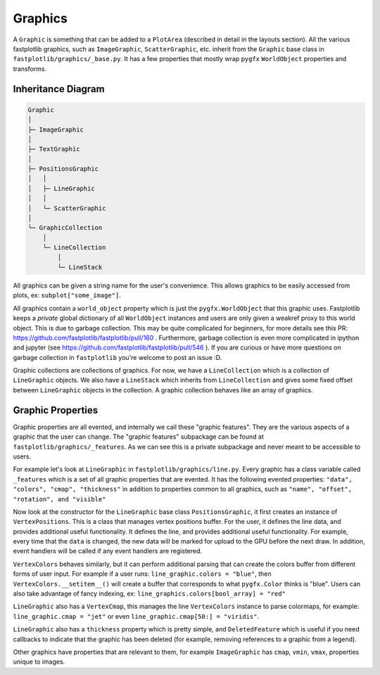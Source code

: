 Graphics
========


A ``Graphic`` is something that can be added to a ``PlotArea`` (described in detail in the layouts section). All the various
fastplotlib graphics, such as ``ImageGraphic``, ``ScatterGraphic``, etc. inherit from the ``Graphic`` base class in
``fastplotlib/graphics/_base.py``. It has a few properties that mostly wrap ``pygfx`` ``WorldObject`` properties and transforms.

Inheritance Diagram
-------------------

.. code-block:: rst

    Graphic
    │
    ├─ ImageGraphic
    │
    ├─ TextGraphic
    │
    ├─ PositionsGraphic
    │   │
    │   ├─ LineGraphic
    │   │
    │   └─ ScatterGraphic
    │
    └─ GraphicCollection
        │
        └─ LineCollection
            │
            └─ LineStack

..

All graphics can be given a string name for the user's convenience. This allows graphics to be easily accessed from
plots, ex: ``subplot["some_image"]``.

All graphics contain a ``world_object`` property which is just the ``pygfx.WorldObject`` that this graphic uses. Fastplotlib
keeps a *private* global dictionary of all ``WorldObject`` instances and users are only given a weakref proxy to this world object.
This is due to garbage collection. This may be quite complicated for beginners, for more details see this PR: https://github.com/fastplotlib/fastplotlib/pull/160 .
Furthermore, garbage collection is even more complicated in ipython and jupyter (see https://github.com/fastplotlib/fastplotlib/pull/546 ).
If you are curious or have more questions on garbage collection in ``fastplotlib`` you're welcome to post an issue :D.

Graphic collections are collections of graphics. For now, we have a ``LineCollection`` which is a collection of ``LineGraphic`` objects. We also have a ``LineStack`` which
inherits from ``LineCollection`` and gives some fixed offset between ``LineGraphic`` objects in the collection. A graphic collection behaves like an array of graphics.

Graphic Properties
------------------

Graphic properties are all evented, and internally we call these "graphic features". They are the various
aspects of a graphic that the user can change.
The "graphic features" subpackage can be found at ``fastplotlib/graphics/_features``. As we can see this
is a private subpackage and never meant to be accessible to users.

For example let's look at ``LineGraphic`` in ``fastplotlib/graphics/line.py``. Every graphic has a class variable called
``_features`` which is a set of all graphic properties that are evented. It has the following evented properties:
``"data", "colors", "cmap", "thickness"`` in addition to properties common to all graphics, such as ``"name", "offset", "rotation", and "visible"``

Now look at the constructor for the ``LineGraphic`` base class ``PositionsGraphic``, it first creates an instance of ``VertexPositions``.
This is a class that manages vertex positions buffer. For the user, it defines the line data, and provides additional useful functionality.
It defines the line, and provides additional useful functionality.
For example, every time that the ``data`` is changed, the new data will be marked for upload to the GPU before the next draw.
In addition, event handlers will be called if any event handlers are registered.

``VertexColors`` behaves similarly, but it can perform additional parsing that can create the colors buffer from different
forms of user input. For example if a user runs: ``line_graphic.colors = "blue"``, then ``VertexColors.__setitem__()`` will
create a buffer that corresponds to what ``pygfx.Color`` thinks is "blue". Users can also take advantage of fancy indexing,
ex: ``line_graphics.colors[bool_array] = "red"`` 

``LineGraphic`` also has a ``VertexCmap``, this manages the line ``VertexColors`` instance to parse colormaps, for example:
``line_graphic.cmap = "jet"`` or even ``line_graphic.cmap[50:] = "viridis"``.

``LineGraphic`` also has a ``thickness`` property which is pretty simple, and ``DeletedFeature`` which is useful if you need
callbacks to indicate that the graphic has been deleted (for example, removing references to a graphic from a legend).

Other graphics have properties that are relevant to them, for example ``ImageGraphic`` has ``cmap``, ``vmin``, ``vmax``,
properties unique to images.